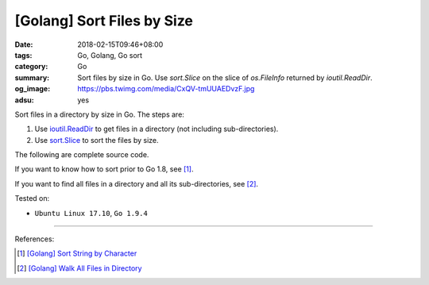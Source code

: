 [Golang] Sort Files by Size
###########################

:date: 2018-02-15T09:46+08:00
:tags: Go, Golang, Go sort
:category: Go
:summary: Sort files by size in Go. Use *sort.Slice* on the slice of
          *os.FileInfo* returned by *ioutil.ReadDir*.
:og_image: https://pbs.twimg.com/media/CxQV-tmUUAEDvzF.jpg
:adsu: yes

Sort files in a directory by size in Go. The steps are:

1. Use `ioutil.ReadDir`_ to get files in a directory (not including
   sub-directories).
2. Use `sort.Slice`_ to sort the files by size.

The following are complete source code.

.. show_github_file:: siongui userpages content/code/go/file-sort-by-size/sortfile.go
.. adsu:: 2
.. show_github_file:: siongui userpages content/code/go/file-sort-by-size/sortfile_test.go

If you want to know how to sort prior to Go 1.8, see [1]_.

If you want to find all files in a directory and all its sub-directories, see
[2]_.

Tested on:

- ``Ubuntu Linux 17.10``, ``Go 1.9.4``

.. - `Go Playground`_

----

References:

.. adsu:: 2
.. [1] `[Golang] Sort String by Character <{filename}/articles/2017/05/07/go-sort-string-slice-of-rune%en.rst>`_
.. [2] `[Golang] Walk All Files in Directory <{filename}/articles/2016/02/04/go-walk-all-files-in-directory%en.rst>`_

.. _Go: https://golang.org/
.. _Go Playground: https://play.golang.org/
.. _sort.Slice: https://golang.org/pkg/sort/#Slice
.. _ioutil.ReadDir: https://golang.org/pkg/io/ioutil/#ReadDir
